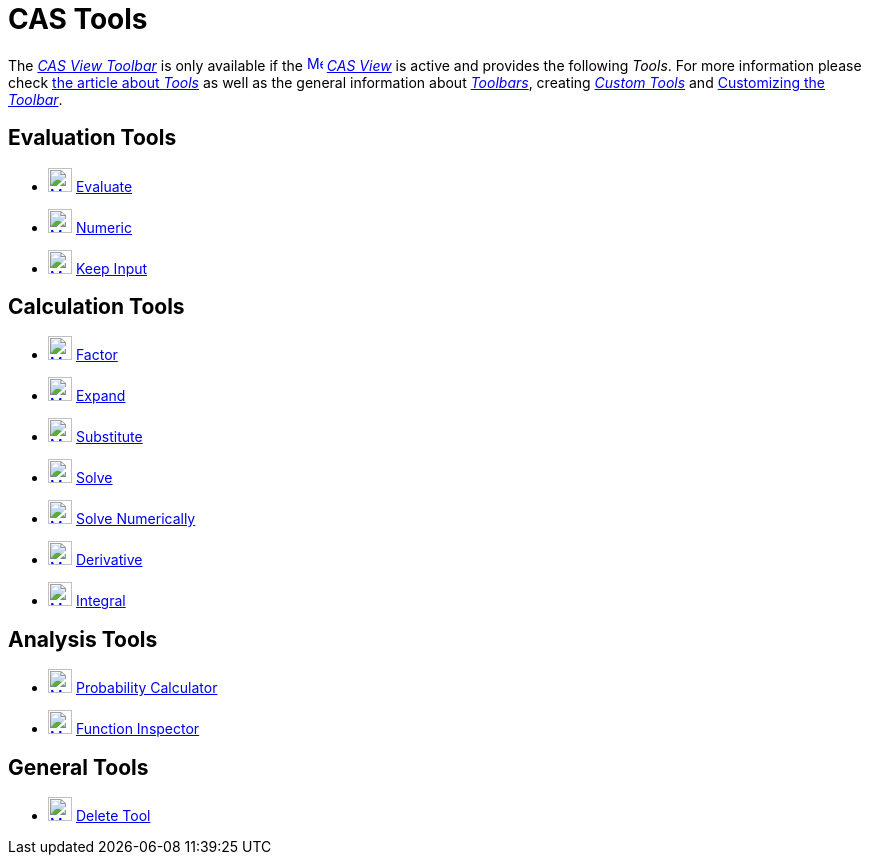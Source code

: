 = CAS Tools
:page-en: tools/CAS_Tools
ifdef::env-github[:imagesdir: /en/modules/ROOT/assets/images]

The xref:/CAS_View.adoc[_CAS View Toolbar_] is only available if the
xref:/CAS_View.adoc[image:16px-Menu_view_cas.svg.png[Menu view cas.svg,width=16,height=16]] _xref:/CAS_View.adoc[CAS
View]_ is active and provides the following _Tools_. For more information please check xref:Tools.adoc[the article about _Tools_]
as well as the general information about xref:/Toolbar.adoc[_Toolbars_], creating
_xref:/tools/Custom_Tools.adoc[Custom Tools]_ and xref:/Toolbar.adoc[Customizing the _Toolbar_].

== Evaluation Tools

* xref:/tools/Evaluate.adoc[image:24px-Mode_evaluate.svg.png[Mode evaluate.svg,width=24,height=24]]
xref:/tools/Evaluate.adoc[Evaluate]
* xref:/tools/Numeric.adoc[image:24px-Mode_numeric.svg.png[Mode numeric.svg,width=24,height=24]]
xref:/tools/Numeric.adoc[Numeric]
* xref:/tools/Keep_Input.adoc[image:24px-Mode_keepinput.svg.png[Mode keepinput.svg,width=24,height=24]]
xref:/tools/Keep_Input.adoc[Keep Input]

== Calculation Tools

* xref:/tools/Factor.adoc[image:24px-Mode_factor.svg.png[Mode factor.svg,width=24,height=24]]
xref:/tools/Factor.adoc[Factor]
* xref:/tools/Expand.adoc[image:24px-Mode_expand.svg.png[Mode expand.svg,width=24,height=24]]
xref:/tools/Expand.adoc[Expand]
* xref:/tools/Substitute.adoc[image:24px-Mode_substitute.svg.png[Mode substitute.svg,width=24,height=24]]
xref:/tools/Substitute.adoc[Substitute]
* xref:/tools/Solve.adoc[image:24px-Mode_solve.svg.png[Mode solve.svg,width=24,height=24]] xref:/tools/Solve.adoc[Solve]
* xref:/tools/Solve_Numerically.adoc[image:24px-Mode_nsolve.svg.png[Mode nsolve.svg,width=24,height=24]]
xref:/tools/Solve_Numerically.adoc[Solve Numerically]
* xref:/tools/Derivative.adoc[image:24px-Mode_derivative.svg.png[Mode derivative.svg,width=24,height=24]]
xref:/tools/Derivative.adoc[Derivative]
* xref:/tools/Integral.adoc[image:24px-Mode_integral.svg.png[Mode integral.svg,width=24,height=24]]
xref:/tools/Integral.adoc[Integral]

== Analysis Tools

* xref:/Probability_Calculator.adoc[image:24px-Mode_probabilitycalculator.svg.png[Mode
probabilitycalculator.svg,width=24,height=24]] xref:/Probability_Calculator.adoc[Probability Calculator] 
* xref:/tools/Function_Inspector.adoc[image:24px-Mode_functioninspector.svg.png[Mode
functioninspector.svg,width=24,height=24]] xref:/tools/Function_Inspector.adoc[Function Inspector] 

== General Tools

* xref:/tools/Delete.adoc[image:24px-Mode_delete.svg.png[Mode delete.svg,width=24,height=24]]
xref:/tools/Delete.adoc[Delete Tool]
